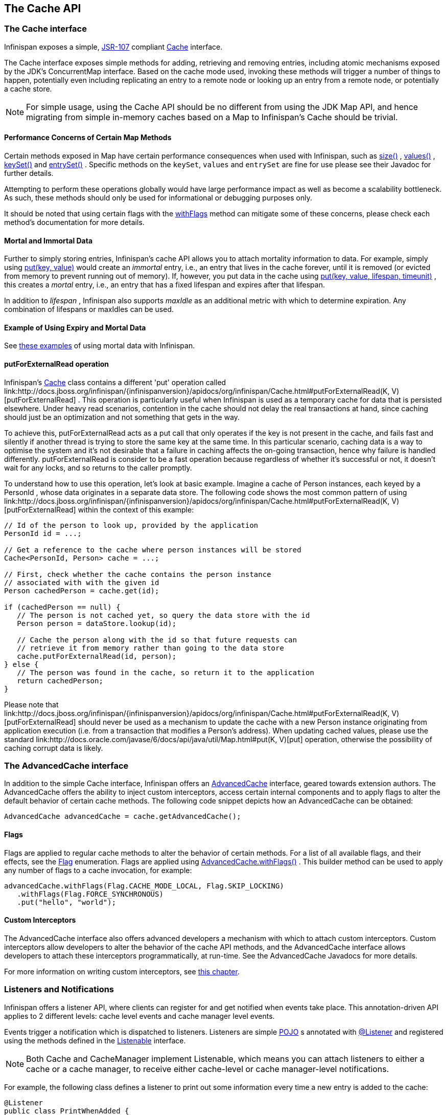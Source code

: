 == The Cache API

=== The Cache interface
Infinispan exposes a simple, link:http://jcp.org/en/jsr/detail?id=107[JSR-107] compliant link:http://docs.jboss.org/infinispan/{infinispanversion}/apidocs/org/infinispan/Cache.html[Cache] interface.

The Cache interface exposes simple methods for adding, retrieving and removing entries, including atomic mechanisms exposed by the JDK's ConcurrentMap interface.  Based on the cache mode used, invoking these methods will trigger a number of things to happen, potentially even including replicating an entry to a remote node or looking up an entry from a remote node, or potentially a cache store.

NOTE: For simple usage, using the Cache API should be no different from using the JDK Map API, and hence migrating from simple in-memory caches based on a Map to Infinispan's Cache should be trivial.

==== Performance Concerns of Certain Map Methods
Certain methods exposed in Map have certain performance consequences when used with Infinispan, such as 
link:http://docs.jboss.org/infinispan/{infinispanversion}/apidocs/org/infinispan/Cache.html#size%28%29[size()] , 
link:http://docs.jboss.org/infinispan/{infinispanversion}/apidocs/org/infinispan/Cache.html#values%28%29[values()] , 
link:http://docs.jboss.org/infinispan/{infinispanversion}/apidocs/org/infinispan/Cache.html#keySet%28%29[keySet()] and 
link:http://docs.jboss.org/infinispan/{infinispanversion}/apidocs/org/infinispan/Cache.html#entrySet%28%29[entrySet()] .  
Specific methods on the `keySet`, `values` and `entrySet` are fine for use please see their Javadoc for further details.

Attempting to perform these operations globally would have large performance impact as well as become a scalability bottleneck.  As such, these methods should only be used for informational or debugging purposes only.

It should be noted that using certain flags with the link:http://docs.jboss.org/infinispan/{infinispanversion}/apidocs/org/infinispan/AdvancedCache.html#withFlags%28org.infinispan.context.Flag...%29[withFlags] method can mitigate some of these concerns, please check each method's documentation for more details.

==== Mortal and Immortal Data
Further to simply storing entries, Infinispan's cache API allows you to attach mortality information to data.  For example, simply using link:http://docs.oracle.com/javase/6/docs/api/java/util/Map.html#put%28K,%20V%29[put(key, value)] would create an _immortal_ entry, i.e., an entry that lives in the cache forever, until it is removed (or evicted from memory to prevent running out of memory).  If, however, you put data in the cache using link:http://docs.jboss.org/infinispan/{infinispanversion}/apidocs/org/infinispan/Cache.html#put%28K,%20V,%20long,%20java.util.concurrent.TimeUnit%29[put(key, value, lifespan, timeunit)] , this creates a _mortal_ entry, i.e., an entry that has a fixed lifespan and expires after that lifespan.

In addition to _lifespan_ , Infinispan also supports _maxIdle_ as an additional metric with which to determine expiration.  Any combination of lifespans or maxIdles can be used. 

==== Example of Using Expiry and Mortal Data
See <<_eviction_examples, these examples>> of using mortal data with Infinispan. 

==== putForExternalRead operation
Infinispan's link:http://docs.jboss.org/infinispan/{infinispanversion}/apidocs/org/infinispan/Cache.html[Cache] class contains a different 'put' operation called link:http://docs.jboss.org/infinispan/{infinispanversion}/apidocs/org/infinispan/Cache.html#putForExternalRead(K, V)[putForExternalRead] . This operation is particularly useful when Infinispan is used as a temporary cache for data that is persisted elsewhere.  Under heavy read scenarios, contention in the cache should not delay the real transactions at hand, since caching should just be an optimization and not something that gets in the way.

To achieve this, putForExternalRead acts as a put call that only operates if the key is not present in the cache, and fails fast and silently if another thread is trying to store the same key at the same time. In this particular scenario, caching data is a way to optimise the system and it's not desirable that a failure in caching affects the on-going transaction, hence why failure is handled differently. putForExternalRead is consider to be a fast operation because regardless of whether it's successful or not, it doesn't wait for any locks, and so returns to the caller promptly.

To understand how to use this operation, let's look at basic example. Imagine a cache of Person instances, each keyed by a PersonId , whose data originates in a separate data store. The following code shows the most common pattern of using link:http://docs.jboss.org/infinispan/{infinispanversion}/apidocs/org/infinispan/Cache.html#putForExternalRead(K, V)[putForExternalRead] within the context of this example:

[source,java]
----

// Id of the person to look up, provided by the application
PersonId id = ...;

// Get a reference to the cache where person instances will be stored
Cache<PersonId, Person> cache = ...;

// First, check whether the cache contains the person instance
// associated with with the given id
Person cachedPerson = cache.get(id);

if (cachedPerson == null) {
   // The person is not cached yet, so query the data store with the id
   Person person = dataStore.lookup(id);

   // Cache the person along with the id so that future requests can
   // retrieve it from memory rather than going to the data store
   cache.putForExternalRead(id, person);
} else {
   // The person was found in the cache, so return it to the application
   return cachedPerson;
}

----

Please note that link:http://docs.jboss.org/infinispan/{infinispanversion}/apidocs/org/infinispan/Cache.html#putForExternalRead(K, V)[putForExternalRead] should never be used as a mechanism to update the cache with a new Person instance originating from application execution (i.e. from a transaction that modifies a Person's address). When updating cached values, please use the standard link:http://docs.oracle.com/javase/6/docs/api/java/util/Map.html#put(K, V)[put] operation, otherwise the possibility of caching corrupt data is likely.

=== The AdvancedCache interface
In addition to the simple Cache interface, Infinispan offers an link:http://docs.jboss.org/infinispan/{infinispanversion}/apidocs/org/infinispan/AdvancedCache.html[AdvancedCache] interface, geared towards extension authors.  The AdvancedCache offers the ability to inject custom interceptors, access certain internal components and to apply flags to alter the default behavior of certain cache methods.  The following code snippet depicts how an AdvancedCache can be obtained:

[source,java]
----
AdvancedCache advancedCache = cache.getAdvancedCache();

----


==== Flags
Flags are applied to regular cache methods to alter the behavior of certain methods.  For a list of all available flags, and their effects, see the link:http://docs.jboss.org/infinispan/{infinispanversion}/apidocs/org/infinispan/context/Flag.html[Flag] enumeration.  Flags are applied using link:http://docs.jboss.org/infinispan/{infinispanversion}/apidocs/org/infinispan/AdvancedCache.html#withFlags%28org.infinispan.context.Flag...%29[AdvancedCache.withFlags()] .  This builder method can be used to apply any number of flags to a cache invocation, for example:

[source,java]
----
advancedCache.withFlags(Flag.CACHE_MODE_LOCAL, Flag.SKIP_LOCKING)
   .withFlags(Flag.FORCE_SYNCHRONOUS)
   .put("hello", "world");


----

==== Custom Interceptors

The AdvancedCache interface also offers advanced developers a mechanism with which to attach custom interceptors.  Custom interceptors allow developers to alter the behavior of the cache API methods, and the AdvancedCache interface allows developers to attach these interceptors programmatically, at run-time.  See the AdvancedCache Javadocs for more details.

For more information on writing custom interceptors, see <<_custom_interceptors_chapter, this chapter>>.

[[_Listeners_and_notifications_section]]
===  Listeners and Notifications

Infinispan offers a listener API, where clients can register for and get notified when events take place.  This annotation-driven API applies to 2 different levels: cache level events and cache manager level events.

Events trigger a notification which is dispatched to listeners.   Listeners are simple link:http://en.wikipedia.org/wiki/Plain_Old_Java_Object[POJO] s annotated with link:http://docs.jboss.org/infinispan/{infinispanversion}/apidocs/org/infinispan/notifications/Listener.html[@Listener] and registered using the methods defined in the link:http://docs.jboss.org/infinispan/{infinispanversion}/apidocs/org/infinispan/notifications/Listenable.html[Listenable] interface.

NOTE: Both Cache and CacheManager implement Listenable, which means you can attach listeners to either a cache or a cache manager, to receive either cache-level or cache manager-level notifications.

For example, the following class defines a listener to print out some information every time a new entry is added to the cache: 

[source,java]
----
@Listener
public class PrintWhenAdded {

  @CacheEntryCreated
  public void print(CacheEntryCreatedEvent event) {
    System.out.println("New entry " + event.getKey() + " created in the cache");
  }

}

----

For more comprehensive examples, please see the link:http://docs.jboss.org/infinispan/{infinispanversion}/apidocs/org/infinispan/notifications/Listener.html[Javadocs for @Listener].


==== Cache-level notifications
Cache-level events occur on a per-cache basis, and by default are only raised on nodes where the events occur.  Note in a distributed cache these events are only raised on the owners of data being affected.  Examples of cache-level events are entries being added, removed, modified, etc.  These events trigger notifications to listeners registered to a specific cache.

Please see the link:http://docs.jboss.org/infinispan/{infinispanversion}/apidocs/org/infinispan/notifications/cachelistener/annotation/package-summary.html[Javadocs on the org.infinispan.notifications.cachelistener.annotation package] for a comprehensive list of all cache-level notifications, and their respective method-level annotations.

NOTE: Please refer to the link:http://docs.jboss.org/infinispan/{infinispanversion}/apidocs/org/infinispan/notifications/cachelistener/annotation/package-summary.html[Javadocs on the org.infinispan.notifications.cachelistener.annotation package] for the list of cache-level notifications available in Infinispan.

===== Cluster Listeners
The cluster listeners should be used when it is desirable to listen to the cache events on a single node.

To do so all that is required is set to annotate your listener as being clustered.

[source,java]
----
@Listener (clustered = true)
public class MyClusterListener { .... }

----

There are some limitations to cluster listeners from a non clustered listener.

. A cluster listener can only listen to `@CacheEntryModified`, `@CacheEntryCreated`, `@CacheEntryRemoved` and `@CacheEntryExpired` events.  Note this means any other type of event will not be listened to for this listener.
. Only the post event is sent to a cluster listener, the pre event is ignored.

===== Event filtering and conversion
All applicable events on the node where the listener is installed will be raised to the listener.  It is possible to dynamically filter what events are raised by using a link:https://docs.jboss.org/infinispan/{infinispanversion}/apidocs/org/infinispan/filter/KeyFilter.html[KeyFilter] (only allows filtering on keys) or link:https://docs.jboss.org/infinispan/{infinispanversion}/apidocs/org/infinispan/notifications/cachelistener/filter/CacheEventFilter.html[CacheEventFilter] (used to filter for keys, old value, old metadata, new value, new metadata, whether command was retried, if the event is before the event (ie. isPre) and also the command type).

The example here shows a simple `KeyFilter` that will only allow events to be raised when an event modified the entry for the key `Only Me`.
[source,java]
----
public class SpecificKeyFilter implements KeyFilter<String> {
    private final String keyToAccept;

    public SpecificKeyFilter(String keyToAccept) {
      if (keyToAccept == null) {
        throw new NullPointerException();
      }
      this.keyToAccept = keyToAccept;
    }

    boolean accept(String key) {
      return keyToAccept.equals(key);
    }
}

...
cache.addListener(listener, new SpecificKeyFilter("Only Me"));
...

----

This can be useful when you want to limit what events you receive in a more efficient manner.

There is also a link:https://docs.jboss.org/infinispan/{infinispanversion}/apidocs/org/infinispan/notifications/cachelistener/filter/CacheEventConverter.html[CacheEventConverter] that can be supplied that allows for converting a value to another before raising the event.  This can be nice to modularize any code that does value conversions.

NOTE: The mentioned filters and converters are especially beneficial when used in conjunction with a Cluster Listener.  This is because the filtering and conversion is done on the node where the event originated and not on the node where event is listened to.  This can provide benefits of not having to replicate events across the cluster (filter) or even have reduced payloads (converter).

===== Initial State Events
When a listener is installed it will only be notified of events after it is fully installed.

It may be desirable to get the current state of the cache contents upon first registration of listener by having an event generated of type `@CacheEntryCreated` for each element in the cache.  Any additionally generated events during this initial phase will be queued until appropriate events have been raised.

NOTE: This only works for clustered listeners at this time.  link:https://issues.jboss.org/browse/ISPN-4608[ISPN-4608] covers adding this for non clustered listeners.

===== Duplicate Events

It is possible in a non transactional cache to receive duplicate events.  This is possible when the primary owner of a key goes down while trying to perform a write operation such as a put.

Infinispan internally will rectify the put operation by sending it to the new primary owner for the given key automatically, however there are no guarantees in regards to if the write was first replicated to backups.  Thus more than 1 of the following write events (`CacheEntryCreatedEvent`, `CacheEntryModifiedEvent` & `CacheEntryRemovedEvent`) may be sent on a single operation.

If more than one event is generated Infinispan will mark the event that it was generated by a retried command to help the user to know when this occurs without having to pay attention to view changes.

[source,java]
----
@Listener
public class MyRetryListener {
  @CacheEntryModified
  public void entryModified(CacheEntryModifiedEvent event) {
    if (event.isCommandRetried()) {
      // Do something
    }
  }
}
----

Also when using a `CacheEventFilter` or `CacheEventConverter` the link:https://docs.jboss.org/infinispan/{infinispanversion}/apidocs/org/infinispan/notifications/cachelistener/filter/EventType.html[EventType] contains a method `isRetry` to tell if the event was generated due to retry.

==== Cache manager-level notifications
Cache manager-level events occur on a cache manager.  These too are global and  cluster-wide, but involve events that affect all caches created by a single cache manager.  Examples of cache manager-level events are nodes joining or leaving a cluster, or caches starting or stopping.

Please see the link:http://docs.jboss.org/infinispan/{infinispanversion}/apidocs/org/infinispan/notifications/cachemanagerlistener/annotation/package-summary.html[Javadocs  on the org.infinispan.notifications.cachemanagerlistener.annotation package] for a comprehensive list of all cache manager-level notifications,  and their respective method-level annotations.

==== Synchronicity of events
By default, all notifications are dispatched in the same thread that generates the event.  This means that you _must_ write your listener such that it does not block or do anything that takes too long, as it would prevent the thread from progressing.  Alternatively, you could annotate your listener as _asynchronous_ , in which case a separate thread pool will be used to dispatch the notification and prevent blocking the event originating thread.  To do this, simply annotate your listener such: 

[source,java]
----
@Listener (sync = false)
public class MyAsyncListener { .... }

----

===== Asynchronous thread pool
To tune the thread pool used to dispatch such asynchronous notifications, use the link:http://docs.jboss.org/infinispan/{infinispanversion}/configdocs/infinispan-config-{infinispanversion}.html[`<listener-executor />`] XML element in your configuration file.

===  Asynchronous API
In addition to synchronous API methods like link:http://docs.oracle.com/javase/7/docs/api/java/util/Map.html#put%28K,%20V%29[Cache.put()] , link:http://docs.oracle.com/javase/7/docs/api/java/util/Map.html#remove%28java.lang.Object%29[Cache.remove()] , etc., Infinispan also has an asynchronous, non-blocking API where you can achieve the same results in a non-blocking fashion.

These methods are named in a similar fashion to their blocking counterparts, with "Async" appended.  E.g., link:http://docs.jboss.org/infinispan/{infinispanversion}/apidocs/org/infinispan/Cache.html#putAsync%28K,%20V%29[Cache.putAsync()] , link:http://docs.jboss.org/infinispan/{infinispanversion}/apidocs/org/infinispan/Cache.html#removeAsync%28java.lang.Object%29[Cache.removeAsync()] , etc.  These asynchronous counterparts return a link:http://docs.oracle.com/javase/7/docs/api/java/util/concurrent/Future.html[Future] containing the actual result of the operation.

For example, in a cache parameterized as `Cache<String, String>`, `Cache.put(String key, String value)` returns a `String`.
`Cache.putAsync(String key, String value)` would return a `Future<String>`.

==== Why use such an API?
Non-blocking APIs are powerful in that they provide all of the guarantees of synchronous communications - with the ability to handle communication failures and exceptions - with the ease of not having to block until a call completes.  This allows you to better harness parallelism in your system.  For example:

[source,java]
----
Set<Future<?>> futures = new HashSet<Future<?>>();
futures.add(cache.putAsync(key1, value1)); // does not block
futures.add(cache.putAsync(key2, value2)); // does not block
futures.add(cache.putAsync(key3, value3)); // does not block

// the remote calls for the 3 puts will effectively be executed
// in parallel, particularly useful if running in distributed mode
// and the 3 keys would typically be pushed to 3 different nodes
// in the cluster

// check that the puts completed successfully
for (Future<?> f: futures) f.get();

----

==== Which processes actually happen asynchronously?
There are 4 things in Infinispan that can be considered to be on the critical path of a typical write operation.
These are, in order of cost:

* network calls
* marshalling
* writing to a cache store (optional)
* locking

As of Infinispan 4.0, using the async methods will take the network calls and marshalling off the critical path.  For various technical reasons, writing to a cache store and acquiring locks, however, still happens in the caller's thread.  In future, we plan to take these offline as well.  See link:http://lists.jboss.org/pipermail/infinispan-dev/2010-January/002219.html[this developer mail list thread] about this topic. 

==== Notifying futures
Strictly, these methods do not return JDK Futures, but rather a sub-interface known as a link:http://docs.jboss.org/infinispan/{infinispanversion}/apidocs/org/infinispan/commons/util/concurrent/NotifyingFuture.html[NotifyingFuture] .  The main difference is that you can attach a listener to a NotifyingFuture such that you could be notified when the future completes.  Here is an example of making use of a notifying future:

[source,java]
----

FutureListener futureListener = new FutureListener() {

   public void futureDone(Future future) {
      try {
         future.get();
      } catch (Exception e) {
         // Future did not complete successfully
         System.out.println("Help!");
      }
   }
};
      
cache.putAsync("key", "value").attachListener(futureListener);

----

==== Further reading
The Javadocs on the link:http://docs.jboss.org/infinispan/{infinispanversion}/apidocs/org/infinispan/Cache.html[Cache] interface has some examples on using the asynchronous API, as does link:http://infinispan.blogspot.com/2009/05/whats-so-cool-about-asynchronous-api.html[this article] by Manik Surtani introducing the API.

===  Invocation Flags
An important aspect of getting the most of Infinispan is the use of per-invocation flags in order to provide specific behaviour to each particular cache call. By doing this, some important optimizations can be implemented potentially saving precious time and network resources. One of the most popular usages of flags can be found right in Cache API, underneath the link:http://docs.jboss.org/infinispan/{infinispanversion}/apidocs/org/infinispan/Cache.html#putForExternalRead(K, V)[putForExternalRead()] method which is used to load an Infinispan cache with data read from an external resource. In order to make this call efficient, Infinispan basically calls a normal put operation passing the following flags: link:http://docs.jboss.org/infinispan/{infinispanversion}/apidocs/org/infinispan/context/Flag.html#FAIL_SILENTLY[FAIL_SILENTLY] , link:http://docs.jboss.org/infinispan/{infinispanversion}/apidocs/org/infinispan/context/Flag.html#FORCE_ASYNCHRONOUS[FORCE_ASYNCHRONOUS] , link:http://docs.jboss.org/infinispan/{infinispanversion}/apidocs/org/infinispan/context/Flag.html#ZERO_LOCK_ACQUISITION_TIMEOUT[ZERO_LOCK_ACQUISITION_TIMEOUT]

What Infinispan is doing here is effectively saying that when putting data read from external read, it will use an almost-zero lock acquisition time and that if the locks cannot be acquired, it will fail silently without throwing any exception related to lock acquisition. It also specifies that regardless of the cache mode, if the cache is clustered, it will replicate asynchronously and so won't wait for responses from other nodes. The combination of all these flags make this kind of operation very efficient, and the efficiency comes from the fact this type of _putForExternalRead_ calls are used with the knowledge that client can always head back to a persistent store of some sorts to retrieve the data that should be stored in memory. So, any attempt to store the data is just a best effort and if not possible, the client should try again if there's a cache miss.

==== DecoratedCache
Another approach would be to use the link:http://docs.jboss.org/infinispan/{infinispanversion}/apidocs/org/infinispan/DecoratedCache.html[DecoratedCache] wrapper.
This allows you to reuse flags. For example: 

[source,java]
----
AdvancedCache cache = ...
DecoratedCache strictlyLocal = new DecoratedCache(cache, Flag.CACHE_MODE_LOCAL, Flag.SKIP_CACHE_STORE);
strictlyLocal.put("local_1", "only");
strictlyLocal.put("local_2", "only");
strictlyLocal.put("local_3", "only");

----

This approach makes your code more readable.

==== Examples
If you want to use these or any other flags available, which by the way are described in detail the link:http://docs.jboss.org/infinispan/{infinispanversion}/apidocs/org/infinispan/context/Flag.html[Flag enumeration] , you simply need to get hold of the advanced cache and add the flags you need via the link:http://docs.jboss.org/infinispan/{infinispanversion}/apidocs/org/infinispan/AdvancedCache.html#withFlags(org.infinispan.context.Flag...)[withFlags()] method call. For example:

[source,java]
----
Cache cache = ...
cache.getAdvancedCache()
   .withFlags(Flag.SKIP_CACHE_STORE, Flag.CACHE_MODE_LOCAL)
   .put("local", "only"); 

----

It's worth noting that these flags are only active for the duration of the cache operation. If the same flags need to be used in several invocations, even if they're in the same transaction, link:http://docs.jboss.org/infinispan/{infinispanversion}/apidocs/org/infinispan/AdvancedCache.html#withFlags(org.infinispan.context.Flag...)[withFlags()] needs to be called repeatedly. Clearly, if the cache operation is to be replicated in another node, the flags are carried over to the remote nodes as well.


===== Suppressing return values from a put() or remove()
Another very important use case is when you want a write operation such as put() to _not_ return the previous value. To do that, you need to use two flags to make sure that in a distributed environment, no remote lookup is done to potentially get previous value, and if the cache is configured with a cache loader, to avoid loading the previous value from the cache store. You can see these two flags in action in the following example: 


[source,java]
----
Cache cache = ...
cache.getAdvancedCache()
   .withFlags(Flag.SKIP_REMOTE_LOOKUP, Flag.SKIP_CACHE_LOAD)
   .put("local", "only")

----

For more information, please check the link:http://docs.jboss.org/infinispan/{infinispanversion}/apidocs/org/infinispan/context/Flag.html[Flag enumeration] javadoc.


===  Tree API Module
link:http://docs.jboss.org/infinispan/{infinispanversion}/apidocs/org/infinispan/tree/package-summary.html[Infinispan's tree API module] offers clients the possibility of storing data using a tree-structure like API. This API is similar to the one link:http://docs.jboss.org/jbosscache/3.2.1.GA/apidocs/org/jboss/cache/package-summary.html[provided by JBoss Cache], hence the tree module is perfect for those users wanting to migrate their applications from JBoss Cache to Infinispan, who want to limit changes their codebase as part of the migration. Besides, it's important to understand that Infinispan provides this tree API much more efficiently than JBoss Cache did, so if you're a user of the tree API in JBoss Cache, you should consider migrating to Infinispan.

==== What is Tree API about?
The aim of this API is to store information in a hierarchical way. The hierarchy is defined using paths represented as link:http://docs.jboss.org/infinispan/{infinispanversion}/apidocs/org/infinispan/tree/Fqn.html[Fqn or fully qualified names] , for example: _/this/is/a/fqn/path_ or _/another/path_ . In the hierarchy, there's a special path called root which represents the starting point of all paths and it's represented as: _/_

Each FQN path is represented as a node where users can store data using a key/value pair style API (i.e. a Map). For example, in _/persons/john_ , you could store information belonging to John, for example: surname=Smith, birthdate=05/02/1980...etc. 

Please remember that users should not use root as a place to store data. Instead, users should define their own paths and store data there. The following sections will delve into the practical aspects of this API.

==== Using the Tree API
===== Dependencies
For your application to use the tree API, you need to import infinispan-tree.jar which can be located in the Infinispan binary distributions, or you can simply add a dependency to this module in your pom.xml: 

[source,xml]
.pom.xml
----

<dependencies>
  ...
  <dependency>
    <groupId>org.infinispan</groupId>
    <artifactId>infinispan-tree</artifactId>
    <version>$put-infinispan-version-here</version>
  </dependency>
  ...
</dependencies>

----

==== Creating a Tree Cache
The first step to use the tree API is to actually create a tree cache. To do so, you need to <<_configuring_cache, create an Infinispan Cache as you'd normally do, and using the link:http://docs.jboss.org/infinispan/{infinispanversion}/apidocs/org/infinispan/tree/TreeCacheFactory.html[TreeCacheFactory] , create an instance of link:http://docs.jboss.org/infinispan/{infinispanversion}/apidocs/org/infinispan/tree/TreeCache.html[TreeCache] . A very important note to remember here is that the Cache instance passed to the factory must be configured with <<_batching, invocation batching>>. For example:

[source,java]
----
import org.infinispan.config.Configuration;
import org.infinispan.tree.TreeCacheFactory;
import org.infinispan.tree.TreeCache;
...
Configuration config = new Configuration();
config.setInvocationBatchingEnabled(true);
Cache cache = new DefaultCacheManager(config).getCache();
TreeCache treeCache = TreeCacheFactory.createTreeCache(cache);

----

==== Manipulating data in a Tree Cache
The Tree API effectively provides two ways to interact with the data:

Via link:http://docs.jboss.org/infinispan/{infinispanversion}/apidocs/org/infinispan/tree/TreeCache.html[TreeCache] convenience methods: These methods are located within the TreeCache interface and enable users to link:http://docs.jboss.org/infinispan/{infinispanversion}/apidocs/org/infinispan/tree/TreeCache.html#put(java.lang.String, K, V)[store] , link:http://docs.jboss.org/infinispan/{infinispanversion}/apidocs/org/infinispan/tree/TreeCache.html#get(org.infinispan.tree.Fqn, K)[retrieve] , link:http://docs.jboss.org/infinispan/{infinispanversion}/apidocs/org/infinispan/tree/TreeCache.html#move(org.infinispan.tree.Fqn, org.infinispan.tree.Fqn)[move] , link:http://docs.jboss.org/infinispan/{infinispanversion}/apidocs/org/infinispan/tree/TreeCache.html#remove(org.infinispan.tree.Fqn, K)[remove] ...etc data with a single call that takes the link:http://docs.jboss.org/infinispan/{infinispanversion}/apidocs/org/infinispan/tree/Fqn.html[Fqn] , in String or Fqn format, and the data involved in the call. For example:

[source,java]
----
treeCache.put("/persons/john", "surname", "Smith");
----

Or:

[source,java]
----
import org.infinispan.tree.Fqn;
...
Fqn johnFqn = Fqn.fromString("persons/john");
Calendar calendar = Calendar.getInstance();
calendar.set(1980, 5, 2);
treeCache.put(johnFqn, "birthdate", calendar.getTime()));

----

Via link:http://docs.jboss.org/infinispan/{infinispanversion}/apidocs/org/infinispan/tree/Node.html[Node] API: It allows finer control over the individual nodes that form the FQN, allowing manipulation of nodes relative to a particular node. For example:

[source,java]
----
import org.infinispan.tree.Node;
...
TreeCache treeCache = ...
Fqn johnFqn = Fqn.fromElements("persons", "john"); 
Node<String, Object> john = treeCache.getRoot().addChild(johnFqn);
john.put("surname", "Smith");

----

Or:

[source,java]
----
Node persons = treeCache.getRoot().addChild(Fqn.fromString("persons"));
Node<String, Object> john = persons.addChild(Fqn.fromString("john"));
john.put("surname", "Smith");

----

Or even:

[source,java]
----
Fqn personsFqn = Fqn.fromString("persons");
Fqn johnFqn = Fqn.fromRelative(personsFqn, Fqn.fromString("john"));
Node<String, Object> john = treeCache.getRoot().addChild(johnFqn);
john.put("surname", "Smith");

----

A node also provides the ability to access its link:http://docs.jboss.org/infinispan/{infinispanversion}/apidocs/org/infinispan/tree/Node.html#getParent()[parent] or link:http://docs.jboss.org/infinispan/{infinispanversion}/apidocs/org/infinispan/tree/Node.html#getChildren()[children] . For example:

[source,java]
----
Node<String, Object> john = ...
Node persons = john.getParent();

----

Or:

[source,java]
----
Set<Node<String, Object>> personsChildren = persons.getChildren();
----

==== Common Operations

In the previous section, some of the most used operations, such as addition and retrieval, have been shown. However, there are other important operations that are worth mentioning, such as remove:

You can for example remove an entire node, i.e. _/persons/john_ , using: 

[source,java]
----
treeCache.removeNode("/persons/john");
----

Or remove a child node, i.e. persons that a child of root, via:

[source,java]
----
treeCache.getRoot().removeChild(Fqn.fromString("persons"));
----

You can also remove a particular key/value pair in a node:

[source,java]
----
Node john = treeCache.getRoot().getChild(Fqn.fromElements("persons", "john"));
john.remove("surname");
----

Or you can remove all data in a node with:

[source,java]
----
Node john = treeCache.getRoot().getChild(Fqn.fromElements("persons", "john"));
john.clearData();
----

Another important operation supported by Tree API is the ability to move nodes around in the tree. Imagine we have a node called "john" which is located under root node. The following example is going to show how to we can move "john" node to be under "persons" node:

Current tree structure:

----

   /persons
   /john

----

Moving trees from one FQN to another:

[source,java]
----

Node john = treeCache.getRoot().addChild(Fqn.fromString("john"));
Node persons = treeCache.getRoot().getChild(Fqn.fromString("persons"));
treeCache.move(john.getFqn(), persons.getFqn());

----

Final tree structure:


----

   /persons/john

----

==== Locking in the Tree API
Understanding when and how locks are acquired when manipulating the tree structure is important in order to maximise the performance of any client application interacting against the tree, while at the same time maintaining consistency.

Locking on the tree API happens on a per node basis. So, if you're putting or updating a key/value under a particular node, a write lock is acquired for that node. In such case, no write locks are acquired for parent node of the node being modified, and no locks are acquired for children nodes.

If you're adding or removing a node, the parent is not locked for writing. In JBoss Cache, this behaviour was configurable with the default being that parent was not locked for insertion or removal.

Finally, when a node is moved, the node that's been moved and any of its children are locked, but also the target node and the new location of the moved node and its children. To understand this better, let's look at an example:

Imagine you have a hierarchy like this and we want to move c/ to be underneath b/:


----
        /
      --|--
     /     \
     a     c
     |     |
     b     e
     |
     d

----

The end result would be something like this:


----
        /
        |          
        a     
        |     
        b     
      --|--
     /     \
     d     c
           |
           e

----

To make this move, locks would have been acquired on:


*  _/a/b_ - because it's the parent underneath which the data will be put 


*  _/c_ and _/c/e_ - because they're the nodes that are being moved 


*  _/a/b/c_ and _/a/b/c/e_ - because that's new target location for the nodes being moved 

[[sid-68355037_TreeAPIModule-Listenersfortreecacheevents]]


==== Listeners for tree cache events

The current Infinispan listeners have been designed with key/value store notifications in mind, and hence they do not map to tree cache events correctly. Tree cache specific listeners that map directly to tree cache events (i.e. adding a child...etc) are desirable but these are not yet available. If you're interested in this type of listeners, please follow link:https://issues.jboss.org/browse/ISPN-1935[this issue] to find out about any progress in this area. 

